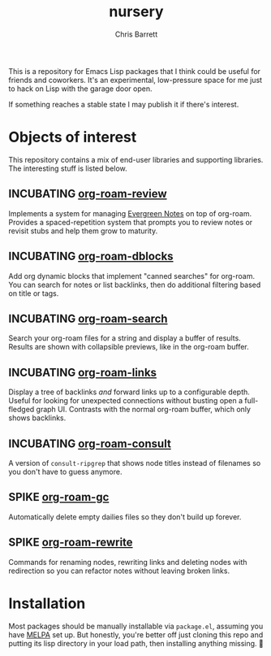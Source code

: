 #+title: nursery
#+author: Chris Barrett
#+todo: SPIKE(s) INCUBATING(i) | STABLE(t) PUBLISHED(p)

This is a repository for Emacs Lisp packages that I think could be useful for
friends and coworkers. It's an experimental, low-pressure space for me just to
hack on Lisp with the garage door open.

If something reaches a stable state I may publish it if there's interest.

* Objects of interest
This repository contains a mix of end-user libraries and supporting libraries.
The interesting stuff is listed below.

** INCUBATING [[file:lisp/org-roam-review.el][org-roam-review]]
Implements a system for managing [[https://maggieappleton.com/evergreens][Evergreen Notes]] on top of org-roam. Provides a
spaced-repetition system that prompts you to review notes or revisit stubs and
help them grow to maturity.

#+attr_org: :width 650px
[[file:./images/org-roam-review.png]]

** INCUBATING [[file:lisp/org-roam-dblocks.el][org-roam-dblocks]]
Add org dynamic blocks that implement "canned searches" for org-roam. You can
search for notes or list backlinks, then do additional filtering based on title
or tags.

#+attr_org: :width 650px
[[file:images/org-roam-dblocks.gif]]

** INCUBATING [[file:lisp/org-roam-search.el][org-roam-search]]
Search your org-roam files for a string and display a buffer of results. Results
are shown with collapsible previews, like in the org-roam buffer.

#+attr_org: :width 650px
[[file:images/org-roam-search.gif]]

** INCUBATING [[file:lisp/org-roam-links.el][org-roam-links]]
Display a tree of backlinks /and/ forward links up to a configurable depth. Useful
for looking for unexpected connections without busting open a full-fledged graph
UI. Contrasts with the normal org-roam buffer, which only shows backlinks.

** INCUBATING [[file:lisp/org-roam-consult.el][org-roam-consult]]
A version of =consult-ripgrep= that shows node titles instead of filenames so you
don't have to guess anymore.

** SPIKE [[file:lisp/org-roam-gc.el][org-roam-gc]]
Automatically delete empty dailies files so they don't build up forever.

** SPIKE [[file:lisp/org-roam-rewrite.el][org-roam-rewrite]]
Commands for renaming nodes, rewriting links and deleting nodes with redirection
so you can refactor notes without leaving broken links.

* Installation
Most packages should be manually installable via =package.el=, assuming you have
[[https://melpa.org/#/getting-started][MELPA]] set up. But honestly, you're better off just cloning this repo and putting
its lisp directory in your load path, then installing anything missing. 🤷
